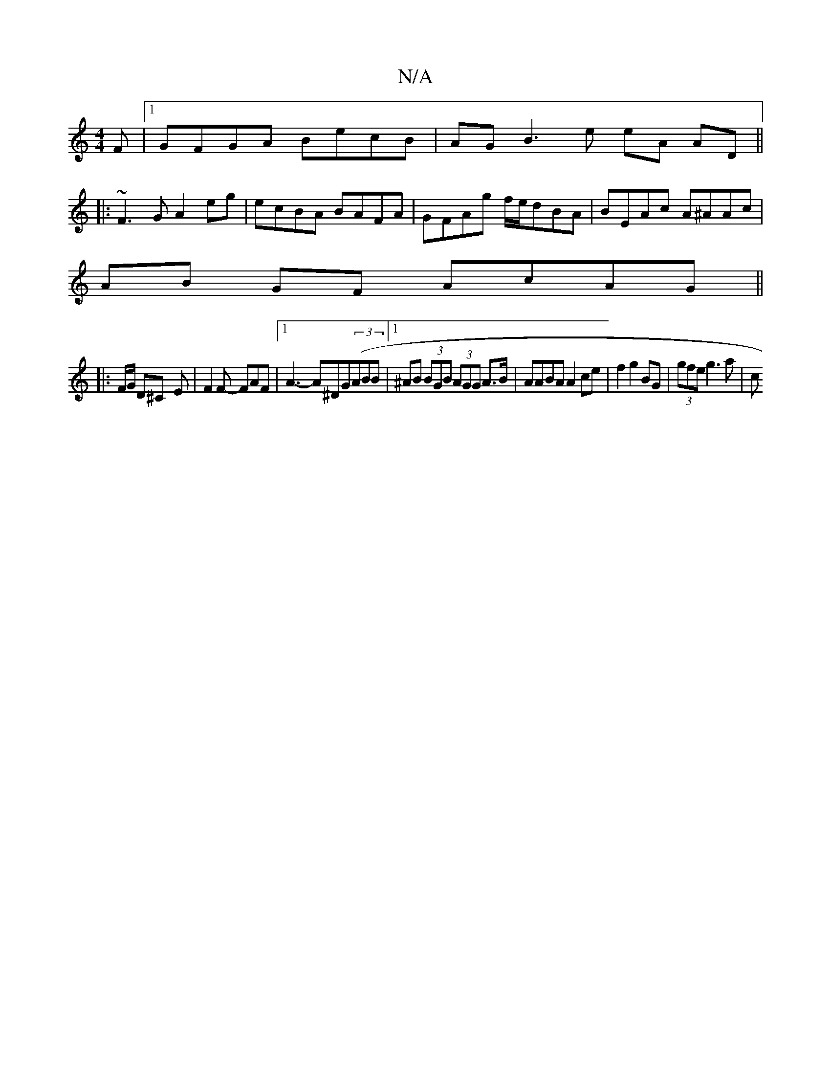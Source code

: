 X:1
T:N/A
M:4/4
R:N/A
K:Cmajor
F|[1 GFGA BecB | AG B3 e eA AD ||
|:~F3G A2 eg|ecBA BAFA|GFAg f/e/dBA|BEAc A^AAc|
AB GF AcAG||
|: F/G/ D^C -E | F2F- FAF |[1 A3- A^DG((3ABB |1 ^AB (3BGB (3AGG A>B | AABA A2ce | f2 g2 BG|(3gfe g3 a | c